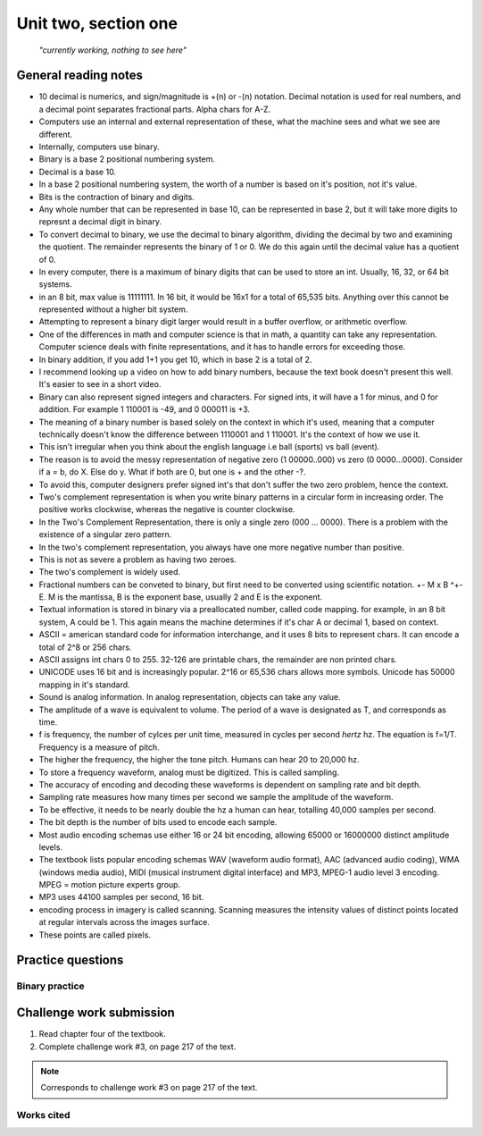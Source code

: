 .. I'm on page 168/218 right now
.. Challenge work required, page 217 question 3
.. assignment is ??

Unit two, section one
++++++++++++++++++++++

   *"currently working, nothing to see here"*



General reading notes
======================

* 10 decimal is numerics, and sign/magnitude is +(n) or -(n) notation. Decimal notation is used for real numbers, and a decimal point separates fractional parts. Alpha chars for A-Z.
* Computers use an internal and external representation of these, what the machine sees and what we see are different.
* Internally, computers use binary.
* Binary is a base 2 positional numbering system.
* Decimal is a base 10.
* In a base 2 positional numbering system, the worth of a number is based on it's position, not it's value.
* Bits is the contraction of binary and digits.
* Any whole number that can be represented in base 10, can be represented in base 2, but it will take more digits to represnt a decimal digit in binary.
* To convert decimal to binary, we use the decimal to binary algorithm, dividing the decimal by two and examining the quotient. The remainder represents the binary of 1 or 0. We do this again until the decimal value has a quotient of 0.
* In every computer, there is a maximum of binary digits that can be used to store an int. Usually, 16, 32, or 64 bit systems.
* in an 8 bit, max value is 11111111. In 16 bit, it would be 16x1 for a total of 65,535 bits. Anything over this cannot be represented without a higher bit system.
* Attempting to represent a binary digit larger would result in a buffer overflow, or arithmetic overflow.
* One of the differences in math and computer science is that in math, a quantity can take any representation. Computer science deals with finite representations, and it has to handle errors for exceeding those.
* In binary addition, if you add 1+1 you get 10, which in base 2 is a total of 2.
* I recommend looking up a video on how to add binary numbers, because the text book doesn't present this well. It's easier to see in a short video.
* Binary can also represent signed integers and characters. For signed ints, it will have a 1 for minus, and 0 for addition. For example 1 110001 is -49, and 0 000011 is +3.
* The meaning of a binary number is based solely on the context in which it's used, meaning that a computer technically doesn't know the difference between 1110001 and 1 110001. It's the context of how we use it.
* This isn't irregular when you think about the english language i.e ball (sports) vs ball (event).
* The reason is to avoid the messy representation of negative zero (1 00000..000) vs zero (0 0000...0000). Consider if a = b, do X. Else do y. What if both are 0, but one is + and the other -?.
* To avoid this, computer designers prefer signed int's that don't suffer the two zero problem, hence the context.
* Two's complement representation is when you write binary patterns in a circular form in increasing order. The positive works clockwise, whereas the negative is counter clockwise.
* In the Two's Complement Representation, there is only a single zero (000 ... 0000). There is a problem with the existence of a singular zero pattern.
* In the two's complement representation, you always have one more negative number than positive. 
* This is not as severe a problem as having two zeroes.
* The two's complement is widely used.
* Fractional numbers can be conveted to binary, but first need to be converted using scientific notation. +- M x B ^+-E. M is the mantissa, B is the exponent base, usually 2 and E is the exponent.
* Textual information is stored in binary via a preallocated number, called code mapping. for example, in an 8 bit system, A could be 1. This again means the machine determines if it's char A or decimal 1, based on context.
* ASCII = american standard code for information interchange, and it uses 8 bits to represent chars. It can encode a total of 2^8 or 256 chars.
* ASCII assigns int chars 0 to 255. 32-126 are printable chars, the remainder are non printed chars.
* UNICODE uses 16 bit and is increasingly popular. 2^16 or 65,536 chars allows more symbols. Unicode has 50000 mapping in it's standard.
* Sound is analog information. In analog representation, objects can take any value.
* The amplitude of a wave is equivalent to volume. The period of a wave is designated as T, and corresponds as time.
* f is frequency, the number of cylces per unit time, measured in cycles per second *hertz* hz. The equation is f=1/T. Frequency is a measure of pitch.
* The higher the frequency, the higher the tone pitch. Humans can hear 20 to 20,000 hz.
* To store a frequency waveform, analog must be digitized. This is called sampling.
* The accuracy of encoding and decoding these waveforms is dependent on sampling rate and bit depth. 
* Sampling rate measures how many times per second we sample the amplitude of the waveform.
* To be effective, it needs to be nearly double the hz a human can hear, totalling 40,000 samples per second.
* The bit depth is the number of bits used to encode each sample.
* Most audio encoding schemas use either 16 or 24 bit encoding, allowing 65000 or 16000000 distinct amplitude levels.
* The textbook lists popular encoding schemas WAV (waveform audio format), AAC (advanced audio coding), WMA (windows media audio), MIDI (musical instrument digital interface) and MP3, MPEG-1 audio level 3 encoding. MPEG = motion picture experts group.
* MP3 uses 44100 samples per second, 16 bit.
* encoding process in imagery is called scanning. Scanning measures the intensity values of distinct points located at regular intervals across the images surface.
* These points are called pixels.



Practice questions
=========================

Binary practice
~~~~~~~~~~~~~~~~~
.. questions on page 164




Challenge work submission
===========================

1. Read chapter four of the textbook.
2. Complete challenge work #3, on page 217 of the text.


.. note:: 
   Corresponds to challenge work #3 on page 217 of the text.


Works cited
~~~~~~~~~~~~
